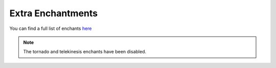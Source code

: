 Extra Enchantments
=====

You can find a full list of enchants `here <https://plugins.auxilor.io/ecoenchants/all-enchantments>`_

.. note:: The tornado and telekinesis enchants have been disabled.
